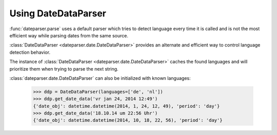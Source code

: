.. _using-datedataparser:


Using DateDataParser
--------------------

:func:`dateparser.parse` uses a default parser which tries to detect language
every time it is called and is not the most efficient way while parsing dates
from the same source.

:class:`DateDataParser <dateparser.date.DateDataParser>` provides an alternate and efficient way
to control language detection behavior.

The instance of :class:`DateDataParser <dateparser.date.DateDataParser>` caches the found
languages and will prioritize them when trying to parse the next string.

:class:`dateparser.date.DateDataParser` can also be initialized with known languages:

    >>> ddp = DateDataParser(languages=['de', 'nl'])
    >>> ddp.get_date_data('vr jan 24, 2014 12:49')
    {'date_obj': datetime.datetime(2014, 1, 24, 12, 49), 'period': 'day'}
    >>> ddp.get_date_data('18.10.14 um 22:56 Uhr')
    {'date_obj': datetime.datetime(2014, 10, 18, 22, 56), 'period': 'day'}
